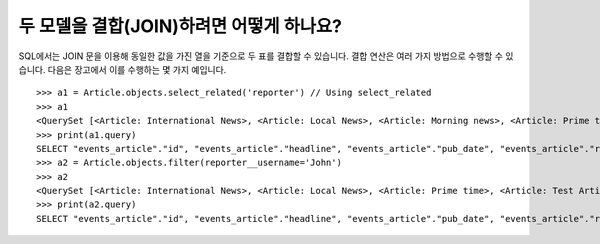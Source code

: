 두 모델을 결합(JOIN)하려면 어떻게 하나요?
========================================================

SQL에서는 JOIN 문을 이용해 동일한 값을 가진 열을 기준으로 두 표를 결합할 수 있습니다. 결합 연산은 여러 가지 방법으로 수행할 수 있습니다. 다음은 장고에서 이를 수행하는 몇 가지 예입니다. ::

    >>> a1 = Article.objects.select_related('reporter') // Using select_related
    >>> a1
    <QuerySet [<Article: International News>, <Article: Local News>, <Article: Morning news>, <Article: Prime time>, <Article: Test Article>, <Article: Weather Report>]>
    >>> print(a1.query)
    SELECT "events_article"."id", "events_article"."headline", "events_article"."pub_date", "events_article"."reporter_id", "events_article"."slug", "auth_user"."id", "auth_user"."password", "auth_user"."last_login", "auth_user"."is_superuser", "auth_user"."username", "auth_user"."first_name", "auth_user"."last_name", "auth_user"."email", "auth_user"."is_staff", "auth_user"."is_active", "auth_user"."date_joined" FROM "events_article" INNER JOIN "auth_user" ON ("events_article"."reporter_id" = "auth_user"."id") ORDER BY "events_article"."headline" ASC
    >>> a2 = Article.objects.filter(reporter__username='John')
    >>> a2
    <QuerySet [<Article: International News>, <Article: Local News>, <Article: Prime time>, <Article: Test Article>, <Article: Weather Report>]>
    >>> print(a2.query)
    SELECT "events_article"."id", "events_article"."headline", "events_article"."pub_date", "events_article"."reporter_id", "events_article"."slug" FROM "events_article" INNER JOIN "auth_user" ON ("events_article"."reporter_id" = "auth_user"."id") WHERE "auth_user"."username" = John ORDER BY "events_article"."headline" ASC
